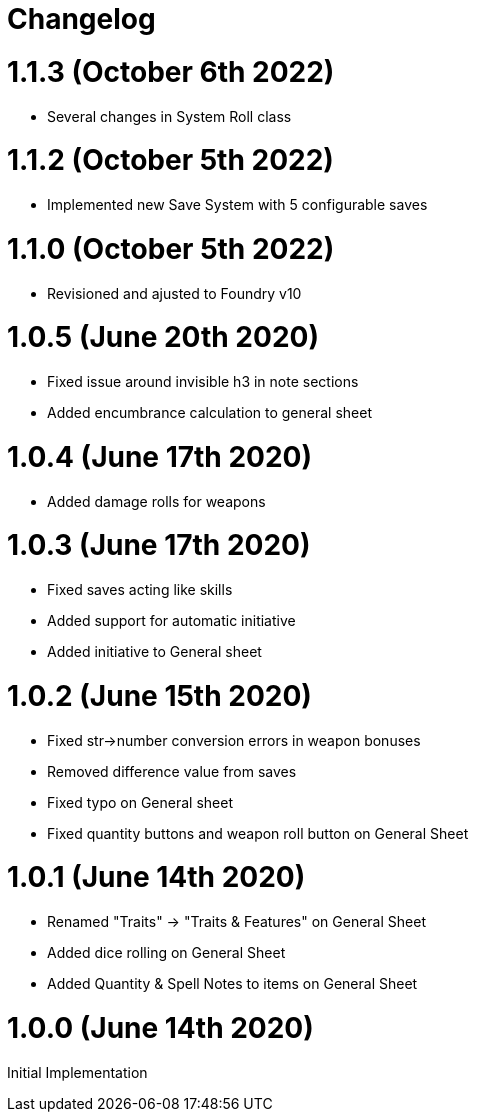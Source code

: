= Changelog

= 1.1.3 (October 6th 2022)

* Several changes in System Roll class

= 1.1.2 (October 5th 2022)

* Implemented new Save System with 5 configurable saves

= 1.1.0 (October 5th 2022)

* Revisioned and ajusted to Foundry v10

= 1.0.5 (June 20th 2020)

* Fixed issue around invisible h3 in note sections
* Added encumbrance calculation to general sheet

= 1.0.4 (June 17th 2020)

* Added damage rolls for weapons

= 1.0.3 (June 17th 2020)

* Fixed saves acting like skills
* Added support for automatic initiative
* Added initiative to General sheet

= 1.0.2 (June 15th 2020)

* Fixed str->number conversion errors in weapon bonuses
* Removed difference value from saves
* Fixed typo on General sheet
* Fixed quantity buttons and weapon roll button on General Sheet

= 1.0.1 (June 14th 2020)

* Renamed "Traits" -> "Traits & Features" on General Sheet
* Added dice rolling on General Sheet
* Added Quantity & Spell Notes to items on General Sheet

= 1.0.0 (June 14th 2020)

Initial Implementation